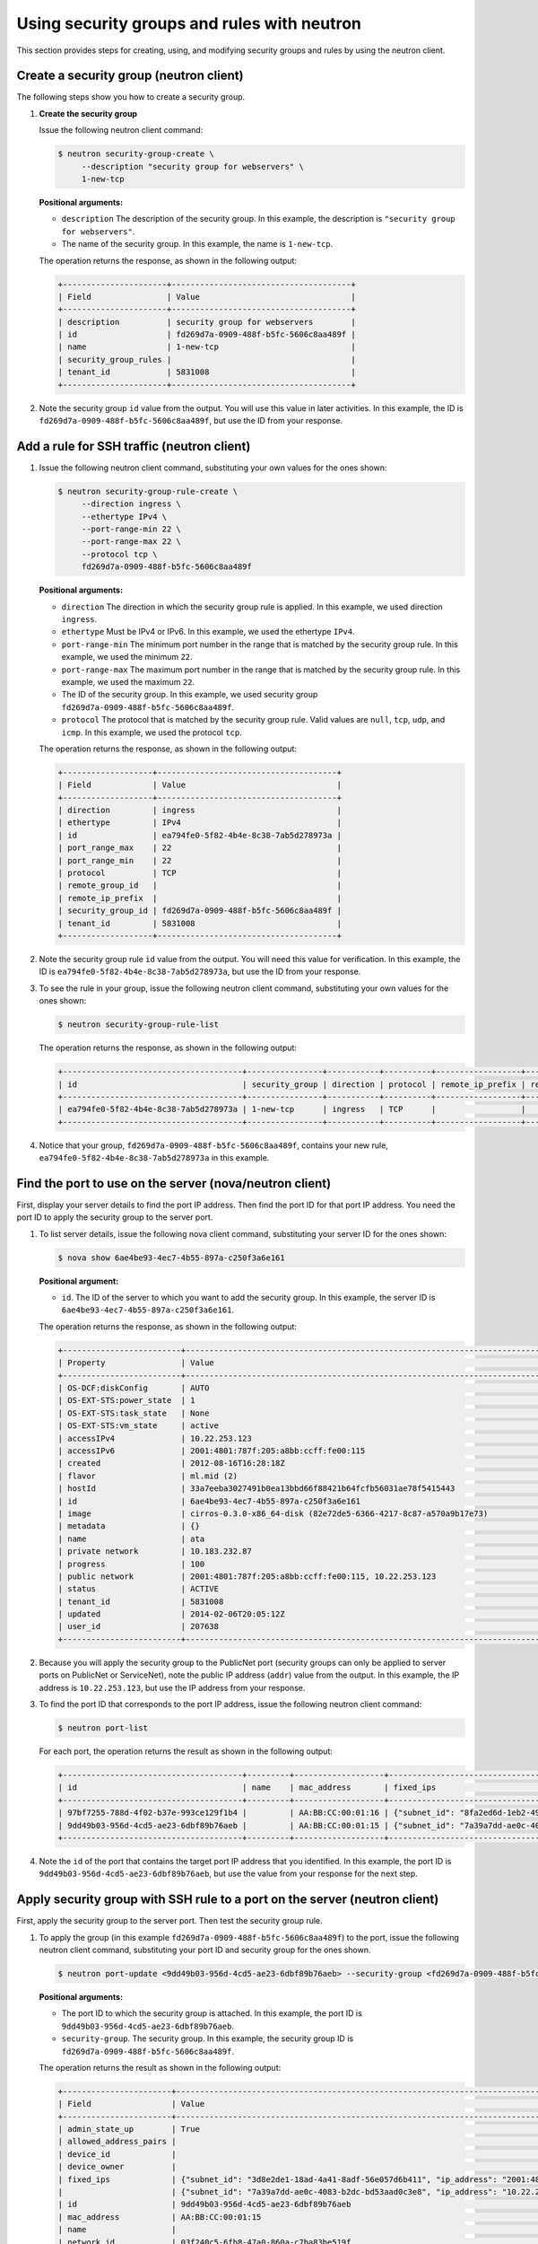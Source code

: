 .. _use-security-groups-with-neutron:

Using security groups and rules with neutron
--------------------------------------------

This section provides steps for creating, using, and modifying security groups and rules 
by using the neutron client.

.. _sg-create-group-neutron:

Create a security group (neutron client)
~~~~~~~~~~~~~~~~~~~~~~~~~~~~~~~~~~~~~~~~

The following steps show you how to create a security group.

#. **Create the security group**

   Issue the following neutron client command:

   .. code::  

      $ neutron security-group-create \
           --description "security group for webservers" \
           1-new-tcp
           
   **Positional arguments:**

   -  ``description`` The description of the security group. In this example, the 
      description is ``"security group for webservers"``.

   -  The name of the security group. In this example, the name is ``1-new-tcp``.


   The operation returns the response, as shown in the following output:

   .. code::  

       +----------------------+--------------------------------------+
       | Field                | Value                                |
       +----------------------+--------------------------------------+
       | description          | security group for webservers        |
       | id                   | fd269d7a-0909-488f-b5fc-5606c8aa489f |
       | name                 | 1-new-tcp                            |
       | security_group_rules |                                      |
       | tenant_id            | 5831008                              |
       +----------------------+--------------------------------------+

#. Note the security group ``id`` value from the output. You will use this value in later 
   activities. In this example, the ID is ``fd269d7a-0909-488f-b5fc-5606c8aa489f``, but use 
   the ID from your response.
   
.. _sg-add-ssh-rule-neutron:

Add a rule for SSH traffic (neutron client)
~~~~~~~~~~~~~~~~~~~~~~~~~~~~~~~~~~~~~~~~~~~

#. Issue the following neutron client command, substituting your own
   values for the ones shown:

   .. code::  

      $ neutron security-group-rule-create \
           --direction ingress \
           --ethertype IPv4 \
           --port-range-min 22 \
           --port-range-max 22 \
           --protocol tcp \
           fd269d7a-0909-488f-b5fc-5606c8aa489f

   **Positional arguments:**

   -  ``direction`` The direction in which the security group rule is applied. In this 
      example, we used direction ``ingress``.
   -  ``ethertype`` Must be IPv4 or IPv6. In this example, we used the ethertype ``IPv4``.
   -  ``port-range-min`` The minimum port number in the range that is matched by the 
      security group rule. In this example, we used the minimum ``22``.
   -  ``port-range-max`` The maximum port number in the range that is matched by the 
      security group rule. In this example, we used the maximum ``22``.
   -  The ID of the security group. In this example, we used security group 
      ``fd269d7a-0909-488f-b5fc-5606c8aa489f``.
   -  ``protocol`` The protocol that is matched by the security group rule. Valid values 
      are ``null``, ``tcp``, ``udp``, and ``icmp``. In this example, we used the protocol 
      ``tcp``.

   The operation returns the response, as shown in the following output:

   .. code::  

       +-------------------+--------------------------------------+
       | Field             | Value                                |
       +-------------------+--------------------------------------+
       | direction         | ingress                              |
       | ethertype         | IPv4                                 |
       | id                | ea794fe0-5f82-4b4e-8c38-7ab5d278973a |
       | port_range_max    | 22                                   |
       | port_range_min    | 22                                   |
       | protocol          | TCP                                  |
       | remote_group_id   |                                      |
       | remote_ip_prefix  |                                      |
       | security_group_id | fd269d7a-0909-488f-b5fc-5606c8aa489f |
       | tenant_id         | 5831008                              |
       +-------------------+--------------------------------------+

#. Note the security group rule ``id`` value from the output. You will need this value for 
   verification. In this example, the ID is ``ea794fe0-5f82-4b4e-8c38-7ab5d278973a``, but 
   use the ID from your response.

#. To see the rule in your group, issue the following neutron client command, substituting 
   your own values for the ones shown:

   .. code::  

      $ neutron security-group-rule-list

   The operation returns the response, as shown in the following output:

   .. code::  

       +--------------------------------------+----------------+-----------+----------+------------------+--------------+
       | id                                   | security_group | direction | protocol | remote_ip_prefix | remote_group |
       +--------------------------------------+----------------+-----------+----------+------------------+--------------+
       | ea794fe0-5f82-4b4e-8c38-7ab5d278973a | 1-new-tcp      | ingress   | TCP      |                  |              |
       +--------------------------------------+----------------+-----------+----------+------------------+--------------+

#. Notice that your group, ``fd269d7a-0909-488f-b5fc-5606c8aa489f``, contains your new rule, 
   ``ea794fe0-5f82-4b4e-8c38-7ab5d278973a`` in this example.                       

.. _sg-find-port-neutron:

Find the port to use on the server (nova/neutron client)
~~~~~~~~~~~~~~~~~~~~~~~~~~~~~~~~~~~~~~~~~~~~~~~~~~~~~~~~

First, display your server details to find the port IP address. Then find the port ID for 
that port IP address. You need the port ID to apply the security group to the server port.

#. To list server details, issue the following nova client command, substituting your 
   server ID for the ones shown:
   
   .. code::  

      $ nova show 6ae4be93-4ec7-4b55-897a-c250f3a6e161
      
   **Positional argument:**

   -  ``id``. The ID of the server to which you want to add the security group. In this 
      example, the server ID is ``6ae4be93-4ec7-4b55-897a-c250f3a6e161``.


   The operation returns the response, as shown in the following output:

   .. code::  

       +-------------------------+------------------------------------------------------------------------------------+
       | Property                | Value                                                                              |
       +-------------------------+------------------------------------------------------------------------------------+
       | OS-DCF:diskConfig       | AUTO                                                                               |
       | OS-EXT-STS:power_state  | 1                                                                                  |
       | OS-EXT-STS:task_state   | None                                                                               |
       | OS-EXT-STS:vm_state     | active                                                                             |
       | accessIPv4              | 10.22.253.123                                                                      |
       | accessIPv6              | 2001:4801:787f:205:a8bb:ccff:fe00:115                                              |
       | created                 | 2012-08-16T16:28:18Z                                                               |
       | flavor                  | ml.mid (2)                                                                         |
       | hostId                  | 33a7eeba3027491b0ea13bbd66f88421b64fcfb56031ae78f5415443                           |
       | id                      | 6ae4be93-4ec7-4b55-897a-c250f3a6e161                                               |
       | image                   | cirros-0.3.0-x86_64-disk (82e72de5-6366-4217-8c87-a570a9b17e73)                    |
       | metadata                | {}                                                                                 |
       | name                    | ata                                                                                |
       | private network         | 10.183.232.87                                                                      |
       | progress                | 100                                                                                |
       | public network          | 2001:4801:787f:205:a8bb:ccff:fe00:115, 10.22.253.123                               |
       | status                  | ACTIVE                                                                             |
       | tenant_id               | 5831008                                                                            |
       | updated                 | 2014-02-06T20:05:12Z                                                               |
       | user_id                 | 207638                                                                             |
       +-------------------------+------------------------------------------------------------------------------------+

#. Because you will apply the security group to the PublicNet port (security groups can 
   only be applied to server ports on PublicNet or ServiceNet), note the public IP address 
   (``addr``) value from the output. In this example, the IP address is ``10.22.253.123``, 
   but use the IP address from your response.

#. To find the port ID that corresponds to the port IP address, issue the following neutron 
   client command:

   .. code::  

       $ neutron port-list 

   For each port, the operation returns the result as shown in the following output:

   .. code::  

       +--------------------------------------+---------+-------------------+----------------------------------------------------------------------------------------+
       | id                                   | name    | mac_address       | fixed_ips                                                                              |
       +--------------------------------------+---------+-------------------+----------------------------------------------------------------------------------------+
       | 97bf7255-788d-4f02-b37e-993ce129f1b4 |         | AA:BB:CC:00:01:16 | {"subnet_id": "8fa2ed6d-1eb2-49e7-be66-9cb532f0d2f6", "ip_address": "10.183.232.87"}   |
       | 9dd49b03-956d-4cd5-ae23-6dbf89b76aeb |         | AA:BB:CC:00:01:15 | {"subnet_id": "7a39a7dd-ae0c-4083-b2dc-bd53aad0c3e8", "ip_address": "10.22.253.123"}   |
       +--------------------------------------+---------+-------------------+----------------------------------------------------------------------------------------+
                           

#. Note the ``id`` of the port that contains the target port IP address that you identified. 
   In this example, the port ID is ``9dd49b03-956d-4cd5-ae23-6dbf89b76aeb``, but use the 
   value from your response for the next step.
   
.. _sg-apply-ssh-to-port-neutron:

Apply security group with SSH rule to a port on the server (neutron client)
~~~~~~~~~~~~~~~~~~~~~~~~~~~~~~~~~~~~~~~~~~~~~~~~~~~~~~~~~~~~~~~~~~~~~~~~~~~

First, apply the security group to the server port. Then test the security group rule.

#. To apply the group (in this example ``fd269d7a-0909-488f-b5fc-5606c8aa489f``) to the 
   port, issue the following neutron client command, substituting your port ID and security 
   group for the ones shown.

   .. code::  

      $ neutron port-update <9dd49b03-956d-4cd5-ae23-6dbf89b76aeb> --security-group <fd269d7a-0909-488f-b5fc-5606c8aa489f>

   **Positional arguments:**

   -  The port ID to which the security group is attached. In this example, the port ID is 
      ``9dd49b03-956d-4cd5-ae23-6dbf89b76aeb``.

   -  ``security-group``. The security group. In this example, the security group ID is 
      ``fd269d7a-0909-488f-b5fc-5606c8aa489f``.
      
   The operation returns the result as shown in the following output:

   .. code::  

       +-----------------------+----------------------------------------------------------------------------------------------------------------+
       | Field                 | Value                                                                                                          |
       +-----------------------+----------------------------------------------------------------------------------------------------------------+
       | admin_state_up        | True                                                                                                           |
       | allowed_address_pairs |                                                                                                                |
       | device_id             |                                                                                                                |
       | device_owner          |                                                                                                                |
       | fixed_ips             | {"subnet_id": "3d8e2de1-18ad-4a41-8adf-56e057d6b411", "ip_address": "2001:4801:787f:205:a8bb:ccff:fe00:115"},  |
       |                       | {"subnet_id": "7a39a7dd-ae0c-4083-b2dc-bd53aad0c3e8", "ip_address": "10.22.253.123"}                           |
       | id                    | 9dd49b03-956d-4cd5-ae23-6dbf89b76aeb                                                                           |
       | mac_address           | AA:BB:CC:00:01:15                                                                                              |
       | name                  |                                                                                                                |
       | network_id            | 03f240c5-6fb8-47a0-860a-c7ba83be519f                                                                           |
       | security_groups       | fd269d7a-0909-488f-b5fc-5606c8aa489f                                                                           |
       | status                | ACTIVE                                                                                                         |
       | tenant_id             | 5831008                                                                                                        |
       +-----------------------+----------------------------------------------------------------------------------------------------------------+


#. Notice that your security group, in this example ``fd269d7a-0909-488f-b5fc-5606c8aa489f``, 
   is listed in the port details, meaning it was successfully applied.

#. Test the port by pinging the IP address. This test will fail, as the following example 
   shows, because the rule that was applied does not permit ICMP traffic. You will add a 
   rule for ICMP traffic in the next steps!

   .. code::  

       $ PING 10.22.253.123 (10.22.253.123): 56 data bytes
       Request timeout for icmp_seq 0
       Request timeout for icmp_seq 1
       Request timeout for icmp_seq 2                    
                       
.. _sg-add-icmp-rule-neutron:

Add a rule for ICMP traffic (neutron client)
~~~~~~~~~~~~~~~~~~~~~~~~~~~~~~~~~~~~~~~~~~~~

First, add a rule for ICMP traffic to the security group. Then verify the rule, and ensure 
that the security group contains the rule.

#. To add the rule, issue the following neutron client command, substituting your own 
   values for the ones shown:

   .. code::  

      $ neutron security-group-rule-create \
           --direction ingress \
           --ethertype IPv4 \
           --port-range-min null \
           --port-range-max null \
           --protocol icmp \
           fd269d7a-0909-488f-b5fc-5606c8aa489f

   **Positional arguments:**

   -  ``direction`` The direction in which the security group rule is applied. In this 
      example, we used direction ``ingress``.
   -  ``ethertype`` Must be IPv4 or IPv6. In this example, we used the ethertype ``IPv4``.
   -  ``port-range-min`` The minimum port number in the range that is matched by the 
      security group rule. In this example, we used the minimum ``null``.
   -  ``port-range-max`` The maximum port number in the range that is matched by the 
      security group rule. In this example, we used the maximum ``null``.
   -  The name or ID of the network. In this example, we use the network ID, which is 
      ``fd269d7a-0909-488f-b5fc-5606c8aa489f``.
   -  ``protocol` The protocol that is matched by the security group rule. Valid values 
      are ``null``, ``tcp``, ``udp``, and ``icmp``. In this example, we used the protocol ``icmp``.

   The operation returns the response, as shown in the following output:

   .. code::  

       +-------------------+--------------------------------------+
       | Field             | Value                                |
       +-------------------+--------------------------------------+
       | direction         | ingress                              |
       | ethertype         | IPv4                                 |
       | id                | 483b107a-dbf8-41a9-8494-f47558b58524 |
       | port_range_max    | null                                 |
       | port_range_min    | null                                 |
       | protocol          | ICMP                                 |
       | remote_group_id   |                                      |
       | remote_ip_prefix  |                                      |
       | security_group_id | fd269d7a-0909-488f-b5fc-5606c8aa489f |
       | tenant_id         | 5831008                              |
       +-------------------+--------------------------------------+

#. Note the security group rule ID value from the output. You will need this value for 
   verification. In this example, the ID is ``483b107a-dbf8-41a9-8494-f47558b58524``, but 
   use the ID from your response.

#. To see the rule in your group, issue the following neutron client command, substituting 
   your own values for the ones shown:

   .. code::  

      $ neutron security-group-rule-list

   The operation returns the response, as shown in the following output:

   .. code::  

       +--------------------------------------+----------------+-----------+----------+------------------+--------------+
       | id                                   | security_group | direction | protocol | remote_ip_prefix | remote_group |
       +--------------------------------------+----------------+-----------+----------+------------------+--------------+
       | ea794fe0-5f82-4b4e-8c38-7ab5d278973a | 1-new-tcp      | ingress   | TCP      |                  |              |
       | 483b107a-dbf8-41a9-8494-f47558b58524 | 1-new-tcp      | ingress   | ICMP     |                  |              |
       +--------------------------------------+----------------+-----------+----------+------------------+--------------+

#. Notice that your group, ``fd269d7a-0909-488f-b5fc-5606c8aa489f``, contains both your 
   rules, ``483b107a-dbf8-41a9-8494-f47558b58524`` and 
   ``ea794fe0-5f82-4b4e-8c38-7ab5d278973a`` in this example.

.. _sg-apply-icmp-to-port-neutron:

Apply security group with ICMP rule to the port on the server (neutron client)
~~~~~~~~~~~~~~~~~~~~~~~~~~~~~~~~~~~~~~~~~~~~~~~~~~~~~~~~~~~~~~~~~~~~~~~~~~~~~~

First, apply the security group to the server port. Then test the security group rule.

#. To apply the group, in this example ``fd269d7a-0909-488f-b5fc-5606c8aa489f``, to the 
   port, issue the following neutron client command, substituting your port ID for the one 
   shown:

   .. code::  

      $ neutron port-update <9dd49b03-956d-4cd5-ae23-6dbf89b76aeb> --security-group <fd269d7a-0909-488f-b5fc-5606c8aa489f>
   
   **Positional arguments:**

   -  The port ID to which the security group is attached. In
      this example, the port ID is
      ``9dd49b03-956d-4cd5-ae23-6dbf89b76aeb``.
   -  ``security-group``. The security group. In this example, the
      security group ID is ``fd269d7a-0909-488f-b5fc-5606c8aa489f``.
      
   The operation returns the result as shown in the following output:

   .. code::  

       +-----------------------+----------------------------------------------------------------------------------------------------------------+
       | Field                 | Value                                                                                                          |
       +-----------------------+----------------------------------------------------------------------------------------------------------------+
       | admin_state_up        | True                                                                                                           |
       | allowed_address_pairs |                                                                                                                |
       | device_id             |                                                                                                                |
       | device_owner          |                                                                                                                |
       | fixed_ips             | {"subnet_id": "3d8e2de1-18ad-4a41-8adf-56e057d6b411", "ip_address": "2001:4801:787f:205:a8bb:ccff:fe00:115"},  |
       |                       | {"subnet_id": "7a39a7dd-ae0c-4083-b2dc-bd53aad0c3e8", "ip_address": "10.22.253.123"}                           |
       | id                    | 9dd49b03-956d-4cd5-ae23-6dbf89b76aeb                                                                           |
       | mac_address           | AA:BB:CC:00:01:15                                                                                              |
       | name                  |                                                                                                                |
       | network_id            | 03f240c5-6fb8-47a0-860a-c7ba83be519f                                                                           |
       | security_groups       | fd269d7a-0909-488f-b5fc-5606c8aa489f                                                                           |
       | status                | ACTIVE                                                                                                         |
       | tenant_id             | 5831008                                                                                                        |
       +-----------------------+----------------------------------------------------------------------------------------------------------------+


#. Notice that your security group, in this example ``fd269d7a-0909-488f-b5fc-5606c8aa489f``, 
   is listed in the port details, meaning it was successfully applied.

#. Test the port by pinging the IP address. This test will succeed, as the following example 
   shows, because the rule applied explicitly permits ICMP traffic.

   .. code::

       $ PING 10.22.253.123 (10.22.253.123): 56 data bytes
       64 bytes from 10.22.253.123: icmp_seq=0 ttl=55 time=85.080 ms
       64 bytes from 10.22.253.123: icmp_seq=1 ttl=55 time=84.263 ms
       64 bytes from 10.22.253.123: icmp_seq=2 ttl=55 time=148.971 ms                   
                       
